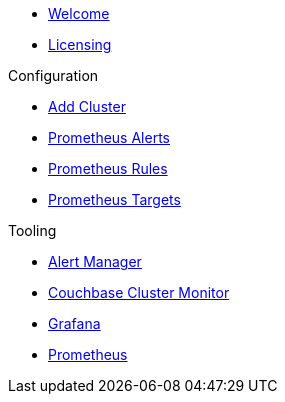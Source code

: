 * xref:index.adoc[Welcome]
* xref:licensing.adoc[Licensing]

.Configuration
* link:http://localhost:8080/promwebform.html[Add Cluster]
* link:http://localhost:8080/prometheus/alerts/[Prometheus Alerts]
* link:http://localhost:8080/prometheus/rules/[Prometheus Rules]
* link:http://localhost:8080/prometheus/targets/[Prometheus Targets]

.Tooling
* link:http://localhost:8080/alertmanager/[Alert Manager]
* link:http://localhost:8080/couchbase/ui/[Couchbase Cluster Monitor]
* link:http://localhost:8080/grafana/[Grafana]
* link:http://localhost:8080/prometheus/[Prometheus]